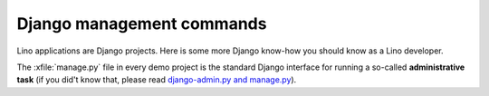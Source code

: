 ==========================
Django management commands
==========================

Lino applications are Django projects. Here is some more Django
know-how you should know as a Lino developer.

The :xfile:`manage.py` file in every demo project is the standard
Django interface for running a so-called **administrative task** (if
you did't know that, please read `django-admin.py and manage.py
<https://docs.djangoproject.com/en/1.11/ref/django-admin/>`_).

.. management_command:: shell

    Start an interactive Python session on the application defined by
    the :xfile:`settings.py` file.  See the `Django documentation
    <https://docs.djangoproject.com/en/1.11/ref/django-admin/#shell>`__

.. management_command:: runserver
                        
    Start a web server which "runs" the application defined by the
    :xfile:`settings.py`.  See the `Django documentation
    <https://docs.djangoproject.com/en/1.11/ref/django-admin/#runserver>`__

                        
